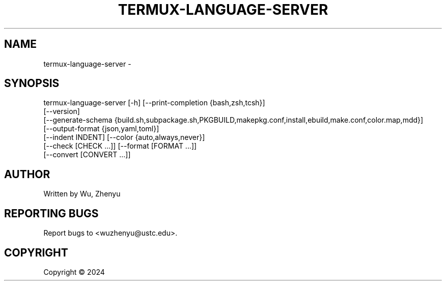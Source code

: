 .\" DO NOT MODIFY THIS FILE!  It was generated by help2man 0.0.9.
.TH TERMUX-LANGUAGE-SERVER "1" "2024-07-01" "termux-language-server 0.0.24" "User Commands"
.SH NAME
termux-language-server \- 
.SH SYNOPSIS
\&termux-language-server [-h] [--print-completion {bash,zsh,tcsh}]
                       [--version]
                       [--generate-schema {build.sh,subpackage.sh,PKGBUILD,makepkg.conf,install,ebuild,make.conf,color.map,mdd}]
                       [--output-format {json,yaml,toml}]
                       [--indent INDENT] [--color {auto,always,never}]
                       [--check [CHECK ...]] [--format [FORMAT ...]]
                       [--convert [CONVERT ...]]

.SH AUTHOR
Written by Wu, Zhenyu


.SH "REPORTING BUGS"
Report bugs to <wuzhenyu@ustc.edu>.


.SH COPYRIGHT
Copyright \(co 2024

